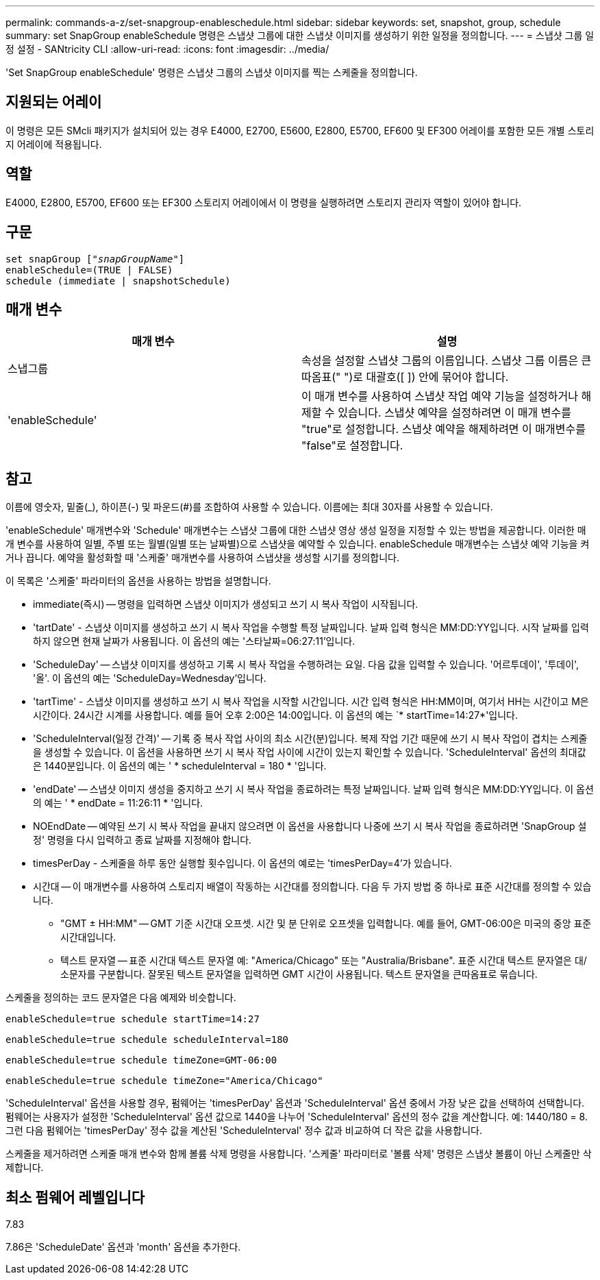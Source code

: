 ---
permalink: commands-a-z/set-snapgroup-enableschedule.html 
sidebar: sidebar 
keywords: set, snapshot, group, schedule 
summary: set SnapGroup enableSchedule 명령은 스냅샷 그룹에 대한 스냅샷 이미지를 생성하기 위한 일정을 정의합니다. 
---
= 스냅샷 그룹 일정 설정 - SANtricity CLI
:allow-uri-read: 
:icons: font
:imagesdir: ../media/


[role="lead"]
'Set SnapGroup enableSchedule' 명령은 스냅샷 그룹의 스냅샷 이미지를 찍는 스케줄을 정의합니다.



== 지원되는 어레이

이 명령은 모든 SMcli 패키지가 설치되어 있는 경우 E4000, E2700, E5600, E2800, E5700, EF600 및 EF300 어레이를 포함한 모든 개별 스토리지 어레이에 적용됩니다.



== 역할

E4000, E2800, E5700, EF600 또는 EF300 스토리지 어레이에서 이 명령을 실행하려면 스토리지 관리자 역할이 있어야 합니다.



== 구문

[source, cli, subs="+macros"]
----
set snapGroup pass:quotes[["_snapGroupName_"]]
enableSchedule=(TRUE | FALSE)
schedule (immediate | snapshotSchedule)
----


== 매개 변수

[cols="2*"]
|===
| 매개 변수 | 설명 


 a| 
스냅그룹
 a| 
속성을 설정할 스냅샷 그룹의 이름입니다. 스냅샷 그룹 이름은 큰따옴표(" ")로 대괄호([ ]) 안에 묶어야 합니다.



 a| 
'enableSchedule'
 a| 
이 매개 변수를 사용하여 스냅샷 작업 예약 기능을 설정하거나 해제할 수 있습니다. 스냅샷 예약을 설정하려면 이 매개 변수를 "true"로 설정합니다. 스냅샷 예약을 해제하려면 이 매개변수를 "false"로 설정합니다.

|===


== 참고

이름에 영숫자, 밑줄(_), 하이픈(-) 및 파운드(#)를 조합하여 사용할 수 있습니다. 이름에는 최대 30자를 사용할 수 있습니다.

'enableSchedule' 매개변수와 'Schedule' 매개변수는 스냅샷 그룹에 대한 스냅샷 영상 생성 일정을 지정할 수 있는 방법을 제공합니다. 이러한 매개 변수를 사용하여 일별, 주별 또는 월별(일별 또는 날짜별)으로 스냅샷을 예약할 수 있습니다. enableSchedule 매개변수는 스냅샷 예약 기능을 켜거나 끕니다. 예약을 활성화할 때 '스케줄' 매개변수를 사용하여 스냅샷을 생성할 시기를 정의합니다.

이 목록은 '스케줄' 파라미터의 옵션을 사용하는 방법을 설명합니다.

* immediate(즉시) -- 명령을 입력하면 스냅샷 이미지가 생성되고 쓰기 시 복사 작업이 시작됩니다.
* 'tartDate' - 스냅샷 이미지를 생성하고 쓰기 시 복사 작업을 수행할 특정 날짜입니다. 날짜 입력 형식은 MM:DD:YY입니다. 시작 날짜를 입력하지 않으면 현재 날짜가 사용됩니다. 이 옵션의 예는 '스타날짜=06:27:11'입니다.
* 'ScheduleDay' -- 스냅샷 이미지를 생성하고 기록 시 복사 작업을 수행하려는 요일. 다음 값을 입력할 수 있습니다. '어르투데이', '투데이', '올'. 이 옵션의 예는 'ScheduleDay=Wednesday'입니다.
* 'tartTime' - 스냅샷 이미지를 생성하고 쓰기 시 복사 작업을 시작할 시간입니다. 시간 입력 형식은 HH:MM이며, 여기서 HH는 시간이고 M은 시간이다. 24시간 시계를 사용합니다. 예를 들어 오후 2:00은 14:00입니다. 이 옵션의 예는 `* startTime=14:27*'입니다.
* 'ScheduleInterval(일정 간격)' -- 기록 중 복사 작업 사이의 최소 시간(분)입니다. 복제 작업 기간 때문에 쓰기 시 복사 작업이 겹치는 스케줄을 생성할 수 있습니다. 이 옵션을 사용하면 쓰기 시 복사 작업 사이에 시간이 있는지 확인할 수 있습니다. 'ScheduleInterval' 옵션의 최대값은 1440분입니다. 이 옵션의 예는 ' * scheduleInterval = 180 * '입니다.
* 'endDate' -- 스냅샷 이미지 생성을 중지하고 쓰기 시 복사 작업을 종료하려는 특정 날짜입니다. 날짜 입력 형식은 MM:DD:YY입니다. 이 옵션의 예는 ' * endDate = 11:26:11 * '입니다.
* NOEndDate -- 예약된 쓰기 시 복사 작업을 끝내지 않으려면 이 옵션을 사용합니다 나중에 쓰기 시 복사 작업을 종료하려면 'SnapGroup 설정' 명령을 다시 입력하고 종료 날짜를 지정해야 합니다.
* timesPerDay - 스케줄을 하루 동안 실행할 횟수입니다. 이 옵션의 예로는 'timesPerDay=4'가 있습니다.
* 시간대 -- 이 매개변수를 사용하여 스토리지 배열이 작동하는 시간대를 정의합니다. 다음 두 가지 방법 중 하나로 표준 시간대를 정의할 수 있습니다.
+
** "GMT ± HH:MM" -- GMT 기준 시간대 오프셋. 시간 및 분 단위로 오프셋을 입력합니다. 예를 들어, GMT-06:00은 미국의 중앙 표준 시간대입니다.
** 텍스트 문자열 -- 표준 시간대 텍스트 문자열 예: "America/Chicago" 또는 "Australia/Brisbane". 표준 시간대 텍스트 문자열은 대/소문자를 구분합니다. 잘못된 텍스트 문자열을 입력하면 GMT 시간이 사용됩니다. 텍스트 문자열을 큰따옴표로 묶습니다.




스케줄을 정의하는 코드 문자열은 다음 예제와 비슷합니다.

[listing]
----
enableSchedule=true schedule startTime=14:27
----
[listing]
----
enableSchedule=true schedule scheduleInterval=180
----
[listing]
----
enableSchedule=true schedule timeZone=GMT-06:00
----
[listing]
----
enableSchedule=true schedule timeZone="America/Chicago"
----
'ScheduleInterval' 옵션을 사용할 경우, 펌웨어는 'timesPerDay' 옵션과 'ScheduleInterval' 옵션 중에서 가장 낮은 값을 선택하여 선택합니다. 펌웨어는 사용자가 설정한 'ScheduleInterval' 옵션 값으로 1440을 나누어 'ScheduleInterval' 옵션의 정수 값을 계산합니다. 예: 1440/180 = 8. 그런 다음 펌웨어는 'timesPerDay' 정수 값을 계산된 'ScheduleInterval' 정수 값과 비교하여 더 작은 값을 사용합니다.

스케줄을 제거하려면 스케줄 매개 변수와 함께 볼륨 삭제 명령을 사용합니다. '스케줄' 파라미터로 '볼륨 삭제' 명령은 스냅샷 볼륨이 아닌 스케줄만 삭제합니다.



== 최소 펌웨어 레벨입니다

7.83

7.86은 'ScheduleDate' 옵션과 'month' 옵션을 추가한다.
